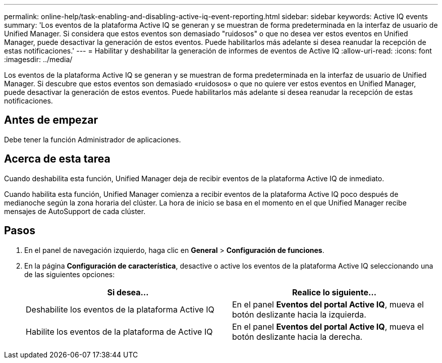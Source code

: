 ---
permalink: online-help/task-enabling-and-disabling-active-iq-event-reporting.html 
sidebar: sidebar 
keywords: Active IQ events 
summary: 'Los eventos de la plataforma Active IQ se generan y se muestran de forma predeterminada en la interfaz de usuario de Unified Manager. Si considera que estos eventos son demasiado "ruidosos" o que no desea ver estos eventos en Unified Manager, puede desactivar la generación de estos eventos. Puede habilitarlos más adelante si desea reanudar la recepción de estas notificaciones.' 
---
= Habilitar y deshabilitar la generación de informes de eventos de Active IQ
:allow-uri-read: 
:icons: font
:imagesdir: ../media/


[role="lead"]
Los eventos de la plataforma Active IQ se generan y se muestran de forma predeterminada en la interfaz de usuario de Unified Manager. Si descubre que estos eventos son demasiado «ruidosos» o que no quiere ver estos eventos en Unified Manager, puede desactivar la generación de estos eventos. Puede habilitarlos más adelante si desea reanudar la recepción de estas notificaciones.



== Antes de empezar

Debe tener la función Administrador de aplicaciones.



== Acerca de esta tarea

Cuando deshabilita esta función, Unified Manager deja de recibir eventos de la plataforma Active IQ de inmediato.

Cuando habilita esta función, Unified Manager comienza a recibir eventos de la plataforma Active IQ poco después de medianoche según la zona horaria del clúster. La hora de inicio se basa en el momento en el que Unified Manager recibe mensajes de AutoSupport de cada clúster.



== Pasos

. En el panel de navegación izquierdo, haga clic en *General* > *Configuración de funciones*.
. En la página *Configuración de característica*, desactive o active los eventos de la plataforma Active IQ seleccionando una de las siguientes opciones:
+
|===
| Si desea... | Realice lo siguiente... 


 a| 
Deshabilite los eventos de la plataforma Active IQ
 a| 
En el panel *Eventos del portal Active IQ*, mueva el botón deslizante hacia la izquierda.



 a| 
Habilite los eventos de la plataforma de Active IQ
 a| 
En el panel *Eventos del portal Active IQ*, mueva el botón deslizante hacia la derecha.

|===

